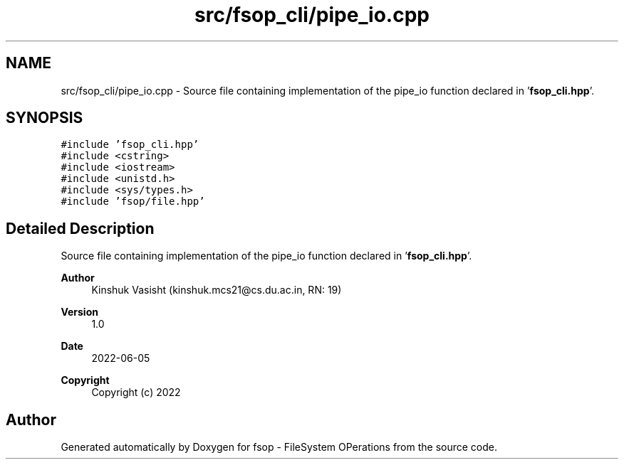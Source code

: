 .TH "src/fsop_cli/pipe_io.cpp" 3 "Mon Jun 6 2022" "fsop - FileSystem OPerations" \" -*- nroff -*-
.ad l
.nh
.SH NAME
src/fsop_cli/pipe_io.cpp \- Source file containing implementation of the pipe_io function declared in '\fBfsop_cli\&.hpp\fP'\&.  

.SH SYNOPSIS
.br
.PP
\fC#include 'fsop_cli\&.hpp'\fP
.br
\fC#include <cstring>\fP
.br
\fC#include <iostream>\fP
.br
\fC#include <unistd\&.h>\fP
.br
\fC#include <sys/types\&.h>\fP
.br
\fC#include 'fsop/file\&.hpp'\fP
.br

.SH "Detailed Description"
.PP 
Source file containing implementation of the pipe_io function declared in '\fBfsop_cli\&.hpp\fP'\&. 


.PP
\fBAuthor\fP
.RS 4
Kinshuk Vasisht (kinshuk.mcs21@cs.du.ac.in, RN: 19) 
.RE
.PP
\fBVersion\fP
.RS 4
1\&.0 
.RE
.PP
\fBDate\fP
.RS 4
2022-06-05
.RE
.PP
\fBCopyright\fP
.RS 4
Copyright (c) 2022 
.RE
.PP

.SH "Author"
.PP 
Generated automatically by Doxygen for fsop - FileSystem OPerations from the source code\&.
